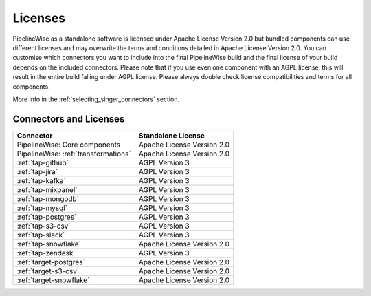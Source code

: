 .. _licenses:

Licenses
========

PipelineWise as a standalone software is licensed under Apache License Version 2.0 but bundled components can
use different licenses and may overwrite the terms and conditions detailed in Apache License Version 2.0.
You can customise which connectors you want to include into the final PipelineWise build and the final license of
your build depends on the included connectors. Please note that if you use even one component with an AGPL license,
this will result in the entire build falling under AGPL license. Please always double check license compatibilities
and terms for all components.

More info in the :ref:`selecting_singer_connectors` section.

Connectors and Licenses
-----------------------

+---------------------------------------------+---------------------------------+
| **Connector**                               | **Standalone License**          |
+---------------------------------------------+---------------------------------+
| PipelineWise: Core components               | Apache License Version 2.0      |
+---------------------------------------------+---------------------------------+
| PipelineWise: :ref:`transformations`        | Apache License Version 2.0      |
+---------------------------------------------+---------------------------------+
| :ref:`tap-github`                           | AGPL Version 3                  |
+---------------------------------------------+---------------------------------+
| :ref:`tap-jira`                             | AGPL Version 3                  |
+---------------------------------------------+---------------------------------+
| :ref:`tap-kafka`                            | AGPL Version 3                  |
+---------------------------------------------+---------------------------------+
| :ref:`tap-mixpanel`                         | AGPL Version 3                  |
+---------------------------------------------+---------------------------------+
| :ref:`tap-mongodb`                          | AGPL Version 3                  |
+---------------------------------------------+---------------------------------+
| :ref:`tap-mysql`                            | AGPL Version 3                  |
+---------------------------------------------+---------------------------------+
| :ref:`tap-postgres`                         | AGPL Version 3                  |
+---------------------------------------------+---------------------------------+
| :ref:`tap-s3-csv`                           | AGPL Version 3                  |
+---------------------------------------------+---------------------------------+
| :ref:`tap-slack`                            | AGPL Version 3                  |
+---------------------------------------------+---------------------------------+
| :ref:`tap-snowflake`                        | Apache License Version 2.0      |
+---------------------------------------------+---------------------------------+
| :ref:`tap-zendesk`                          | AGPL Version 3                  |
+---------------------------------------------+---------------------------------+
| :ref:`target-postgres`                      | Apache License Version 2.0      |
+---------------------------------------------+---------------------------------+
| :ref:`target-s3-csv`                        | Apache License Version 2.0      |
+---------------------------------------------+---------------------------------+
| :ref:`target-snowflake`                     | Apache License Version 2.0      |
+---------------------------------------------+---------------------------------+
